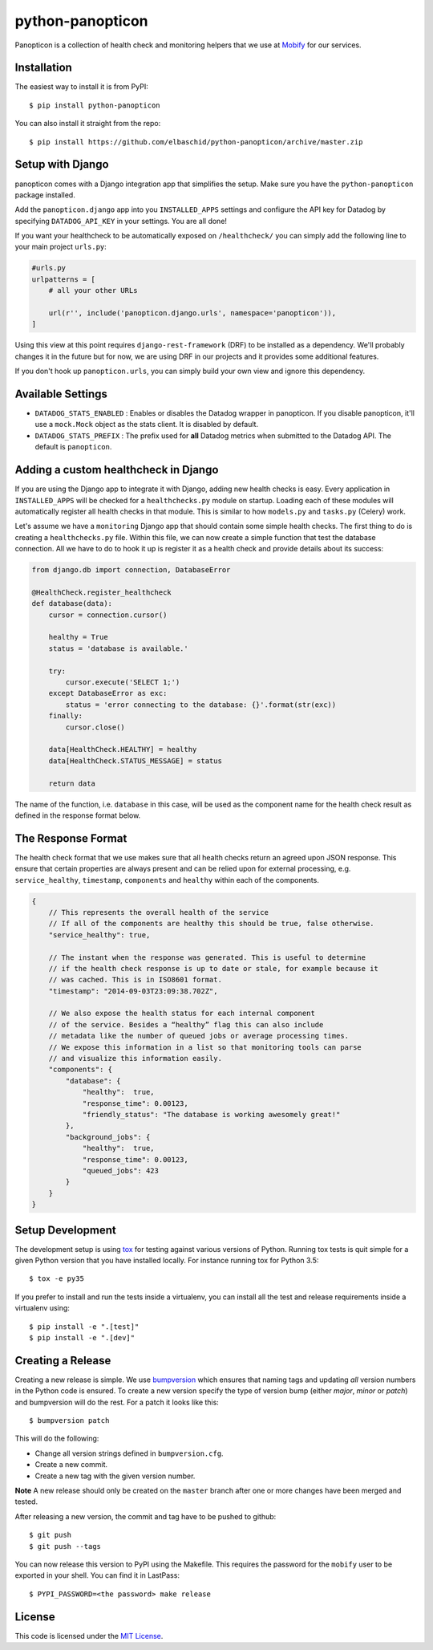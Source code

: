 python-panopticon
#################


.. image:: https://travis-ci.org/elbaschid/python-panopticon.svg?branch=master
   :target: https://travis-ci.org/elbaschid/python-panopticon

Panopticon is a collection of health check and monitoring helpers that we use
at `Mobify <https://mobify.com>`_ for our services.


Installation
------------

The easiest way to install it is from PyPI::

    $ pip install python-panopticon


You can also install it straight from the repo:: 

    $ pip install https://github.com/elbaschid/python-panopticon/archive/master.zip


Setup with Django
-----------------

panopticon comes with a Django integration app that simplifies the setup. Make
sure you have the ``python-panopticon`` package installed.

Add the ``panopticon.django`` app into you ``INSTALLED_APPS`` settings and
configure the API key for Datadog by specifying ``DATADOG_API_KEY`` in your
settings. You are all done!

If you want your healthcheck to be automatically exposed on ``/healthcheck/`` you
can simply add the following line to your main project ``urls.py``:

.. code:: python

    #urls.py
    urlpatterns = [
        # all your other URLs

        url(r'', include('panopticon.django.urls', namespace='panopticon')),
    ]

Using this view at this point requires ``django-rest-framework`` (DRF) to be
installed as a dependency. We'll probably changes it in the future but for now,
we are using DRF in our projects and it provides some additional features.

If you don't hook up ``panopticon.urls``, you can simply build your own view and
ignore this dependency.


Available Settings
------------------

* ``DATADOG_STATS_ENABLED`` : Enables or disables the Datadog wrapper in
  panopticon. If you disable panopticon, it'll use a ``mock.Mock`` object as
  the stats client. It is disabled by default.
* ``DATADOG_STATS_PREFIX`` : The prefix used for **all** Datadog metrics when
  submitted to the Datadog API. The default is ``panopticon``.


Adding a custom healthcheck in Django
-------------------------------------

If you are using the Django app to integrate it with Django, adding new health
checks is easy. Every application in ``INSTALLED_APPS`` will be checked for a 
``healthchecks.py`` module on startup. Loading each of these modules will
automatically register all health checks in that module. This is similar to how
``models.py`` and ``tasks.py`` (Celery) work.

Let's assume we have a ``monitoring`` Django app that should contain some simple
health checks. The first thing to do is creating a ``healthchecks.py`` file.
Within this file, we can now create a simple function that test the database
connection. All we have to do to hook it up is register it as a health check
and provide details about its success:

.. code:: python 

    from django.db import connection, DatabaseError

    @HealthCheck.register_healthcheck
    def database(data):
        cursor = connection.cursor()

        healthy = True
        status = 'database is available.'

        try:
            cursor.execute('SELECT 1;')
        except DatabaseError as exc:
            status = 'error connecting to the database: {}'.format(str(exc))
        finally:
            cursor.close()

        data[HealthCheck.HEALTHY] = healthy
        data[HealthCheck.STATUS_MESSAGE] = status

        return data

The name of the function, i.e. ``database`` in this case, will be used as the
component name for the health check result as defined in the response format
below.


The Response Format
-------------------

The health check format that we use makes sure that all health checks return an
agreed upon JSON response. This ensure that certain properties are always
present and can be relied upon for external processing, e.g. ``service_healthy``,
``timestamp``, ``components`` and ``healthy`` within each of the components.

.. code:: javascript

    {
        // This represents the overall health of the service
        // If all of the components are healthy this should be true, false otherwise.
        "service_healthy": true,
     
        // The instant when the response was generated. This is useful to determine
        // if the health check response is up to date or stale, for example because it
        // was cached. This is in ISO8601 format.
        "timestamp": "2014-09-03T23:09:38.702Z",
     
        // We also expose the health status for each internal component
        // of the service. Besides a “healthy” flag this can also include
        // metadata like the number of queued jobs or average processing times.
        // We expose this information in a list so that monitoring tools can parse
        // and visualize this information easily.
        "components": {
            "database": {
                "healthy":  true,
                "response_time": 0.00123,
                "friendly_status": "The database is working awesomely great!"
            },
            "background_jobs": {
                "healthy":  true,
                "response_time": 0.00123,
                "queued_jobs": 423
            }
        }
    }


Setup Development
-----------------

The development setup is using `tox <https://tox.readthedocs.io/en/latest>`_
for testing against various versions of Python. Running tox tests is quit
simple for a given Python version that you have installed locally. For instance
running tox for Python 3.5::

    $ tox -e py35


If you prefer to install and run the tests inside a virtualenv, you can install
all the test and release requirements inside a virtualenv using::

    $ pip install -e ".[test]"
    $ pip install -e ".[dev]"


Creating a Release
------------------

Creating a new release is simple. We use `bumpversion
<https://github.com/peritus/bumpversion>`_ which ensures that naming tags and
updating *all* version numbers in the Python code is ensured. To create a new
version specify the type of version bump (either *major*, *minor* or *patch*)
and bumpversion will do the rest. For a patch it looks like this::

    $ bumpversion patch

This will do the following:

* Change all version strings defined in ``bumpversion.cfg``.
* Create a new commit.
* Create a new tag with the given version number.
   
**Note** A new release should only be created on the ``master`` branch after
one or more changes have been merged and tested.

After releasing a new version, the commit and tag have to be pushed to github::

    $ git push 
    $ git push --tags

You can now release this version to PyPI using the Makefile. This requires
the password for the ``mobify`` user to be exported in your shell. You can find
it in LastPass::

    $ PYPI_PASSWORD=<the password> make release


License
-------

This code is licensed under the `MIT License`_.

.. _`MIT License`: https://github.com/elbaschid/python-panopticon/blob/master/LICENSE
